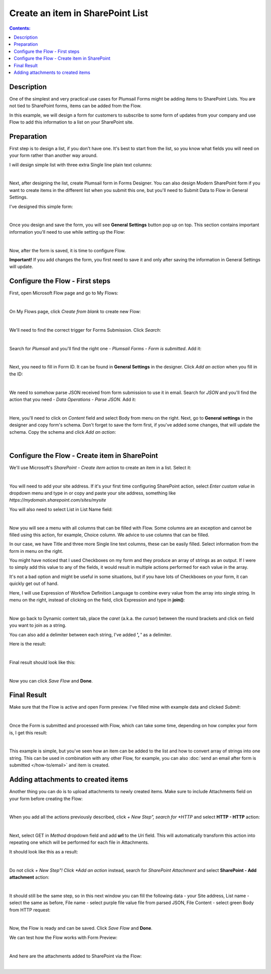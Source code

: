 Create an item in SharePoint List
==================================================

.. contents:: Contents:
 :local:
 :depth: 1
 
Description
--------------------------------------------------
One of the simplest and very practical use cases for Plumsail Forms might be adding items to SharePoint Lists.
You are not tied to SharePoint forms, items can be added from the Flow.

In this example, we will design a form for customers to subscribe to some form of updates from your company
and use Flow to add this information to a list on your SharePoint site.

Preparation
--------------------------------------------------
First step is to design a list, if you don't have one. It's best to start from the list, 
so you know what fields you will need on your form rather than another way around.

I will design simple list with three extra Single line plain text columns:

.. image:: ../images/how-to/item/0_CreateList.png
   :alt: Create List

|

Next, after designing the list, create Plumsail form in Forms Designer. 
You can also design Modern SharePoint form if you want to create items in the different list when you submit this one, 
but you'll need to Submit Data to Flow in General Settings.

I've designed this simple form:

.. image:: ../images/how-to/item/1_DesignForm.png
   :alt: Design Form

|

Once you design and save the form, you will see **General Settings** button pop up on top. This section contains important information you'll need to use while setting up the Flow:

.. image:: ../images/how-to/item/General.png
   :alt: General Settings

|

Now, after the form is saved, it is time to configure Flow.

**Important!** If you add changes the form, you first need to save it and only after saving the information in General Settings will update.

Configure the Flow - First steps
--------------------------------------------------

First, open Microsoft Flow page and go to My Flows:

.. image:: ../images/how-to/email/2_MyFlows.png
   :alt: My Flows

|

On My Flows page, click *Create from blank* to create new Flow:

.. image:: ../images/how-to/email/3_CreateFromBlank.png
   :alt: Create from blank

|

We'll need to find the correct trigger for Forms Submission. Click *Search*:

.. image:: ../images/how-to/email/4_Search.png
   :alt: Search

|

Search for *Plumsail* and you'll find the right one - *Plumsail Forms - Form is submitted*. Add it:

.. image:: ../images/how-to/email/5_AddPlumsailTrigger.png
   :alt: Add Plumsail trigger

|

Next, you need to fill in Form ID. It can be found in **General Settings** in the designer. Click *Add an action* when you fill in the ID:

.. image:: ../images/how-to/email/7_AddID.png
   :alt: Add ID from General Settings

|

We need to somehow parse JSON received from form submission to use it in email. 
Search for *JSON* and you'll find the action that you need - *Data Operations - Parse JSON*. Add it:

.. image:: ../images/how-to/email/8_JSON.png
   :alt: Parse JSON

|

Here, you'll need to click on *Content* field and select Body from menu on the right. Next, go to **General settings** in the designer and copy form's schema.
Don't forget to save the form first, if you've added some changes, that will update the schema. Copy the schema and click *Add an action*:

.. image:: ../images/how-to/email/9_ContentAndSchema.png
   :alt: Add Content and Schema from General Settings

|

Configure the Flow - Create item in SharePoint
--------------------------------------------------

We'll use Microsoft's *SharePoint - Create item* action to create an item in a list. Select it:

.. image:: ../images/how-to/item/2_SharePointCreateItem.png
   :alt: SharePoint - Create item

|

You will need to add your site address. If it's your first time configuring SharePoint action, 
select *Enter custom value* in dropdown menu and type in or copy and paste your site address, something like *https://mydomain.sharepoint.com/sites/mysite*

You will also need to select List in List Name field:

.. image:: ../images/how-to/item/3_SiteAddressEnterCustomValue.png
   :alt: Site Address and List Name

|

Now you will see a menu with all columns that can be filled with Flow. 
Some columns are an exception and cannot be filled using this action, for example, Choice column. We advice to use columns that can be filled.

In our case, we have Title and three more Single line text columns, these can be easily filled. Select information from the form in menu on the right.

You might have noticed that I used Checkboxes on my form and they produce an array of strings as an output.
If I were to simply add this value to any of the fields, it would result in multiple actions performed for each value in the array. 

It's not a bad option and might be useful in some situations, but if you have lots of Checkboxes on your form, it can quickly get out of hand.

Here, I will use Expression of Workflow Definition Language to combine every value from the array into single string.
In menu on the right, instead of clicking on the field, click Expression and type in **join()**:

.. image:: ../images/how-to/item/4_Expression.png
   :alt: Site Address and List Name

|

Now go back to Dynamic content tab, place the *caret* (a.k.a. the *cursor*) between the round brackets and click on field you want to join as a string.

You can also add a delimiter between each string, I've added **', '** as a delimiter.

Here is the result:

.. image:: ../images/how-to/item/5_Join.png
   :alt: Join Expression

|

Final result should look like this:

.. image:: ../images/how-to/item/6_Final.png
   :alt: Final

|

Now you can click *Save Flow* and **Done**.

Final Result
--------------------------------------------------
Make sure that the Flow is active and open Form preview. I've filled mine with example data and clicked *Submit*:

.. image:: ../images/how-to/item/7_ExampleForm.png
   :alt: Example Form

|

Once the Form is submitted and processed with Flow, which can take some time, depending on how complex your form is, I get this result:

.. image:: ../images/how-to/item/8_Result.png
   :alt: Result

|

This example is simple, but you've seen how an item can be added to the list and how to convert array of strings into one string.
This can be used in combination with any other Flow, for example, you can also :doc:`send an email after form is submitted </how-to/email>` and item is created.

Adding attachments to created items
--------------------------------------------------
Another thing you can do is to upload attachments to newly created items. Make sure to include Attachments field on your form before creating the Flow:

.. image:: ../images/how-to/item/attachments/1_AttachmentsField.png
   :alt: Attachments field

|

When you add all the actions previously described, click *+ New Step", search for *HTTP* and select **HTTP - HTTP** action:

.. image:: ../images/how-to/file/2_HTTP.png
   :alt: HTTP Search

|

Next, select GET in *Method* dropdown field and add **url** to the *Uri* field. 
This will automatically transform this action into repeating one which will be performed for each file in Attachments.

It should look like this as a result:

.. image:: ../images/how-to/item/attachments/2_HTTPGet.png
   :alt: HTTP Get and URL

|

Do not click *+ New Step"! Click *Add an action* instead, search for *SharePoint Attachment* and select **SharePoint - Add attachment** action:

.. image:: ../images/how-to/item/attachments/3_SharePointAddAttachmentSearch.png
   :alt: SharePoint attachment search

|

It should still be the same step, so in this next window you can fill the following data - your Site address, List name - select the same as before,
File name - select purple file value file from parsed JSON, File Content - select green Body from HTTP request:

.. image:: ../images/how-to/item/attachments/4_SharePointAddAttachment.png
   :alt: SharePoint - Add attachment

|

Now, the Flow is ready and can be saved. Click *Save Flow* and **Done**. 

We can test how the Flow works with Form Preview:

.. image:: ../images/how-to/item/attachments/5_ExampleForm.png
   :alt: Example form

|

And here are the attachments added to SharePoint via the Flow:

.. image:: ../images/how-to/item/attachments/6_Result.png
   :alt: Result

|